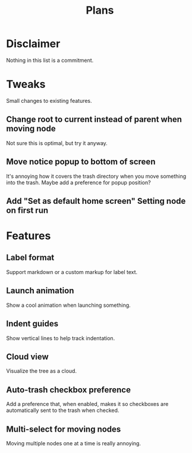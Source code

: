 #+TITLE: Plans

* Disclaimer

Nothing in this list is a commitment.

* Tweaks

Small changes to existing features.

** Change root to current instead of parent when moving node

Not sure this is optimal, but try it anyway.

** Move notice popup to bottom of screen

It's annoying how it covers the trash directory when you move something into the
trash. Maybe add a preference for popup position?

** Add "Set as default home screen" Setting node on first run

* Features

** Label format

Support markdown or a custom markup for label text.

** Launch animation

Show a cool animation when launching something.

** Indent guides

Show vertical lines to help track indentation.

** Cloud view

Visualize the tree as a cloud.

** Auto-trash checkbox preference

Add a preference that, when enabled, makes it so checkboxes are automatically
sent to the trash when checked.

** Multi-select for moving nodes

Moving multiple nodes one at a time is really annoying.
